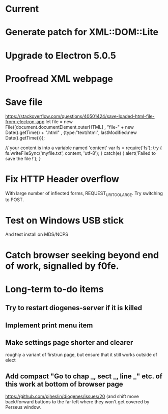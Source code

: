 * Current

* Generate patch for XML::DOM::Lite

* Upgrade to Electron 5.0.5

* Proofread XML webpage

* Save file
https://stackoverflow.com/questions/40501424/save-loaded-html-file-from-electron-app
let file = new File([document.documentElement.outerHTML]
           , "file-" + new Date().getTime() + ".html"
           , {type:"text/html", lastModified:new Date().getTime()});

// your content is into a variable named 'content'
var fs = require('fs');
try { fs.writeFileSync('myfile.txt', content, 'utf-8'); }
catch(e) { alert('Failed to save the file !'); }

* Fix HTTP Header overflow
With large number of inflected forms, REQUEST_URI_TOO_LARGE.
Try switching to POST.

* Test on Windows USB stick
And test install on MDS/NCPS


* Catch browser seeking beyond end of work, signalled by f0fe.

* Long-term to-do items
** Try to restart diogenes-server if it is killed
** Implement print menu item
** Make settings page shorter and clearer
   roughly a variant of firstrun page, but ensure that it still works outside of elect
** Add compact "Go to chap _, sect _, line _" etc. of this work at bottom of browser page
https://github.com/pjheslin/diogenes/issues/20
(and shift move back/forward buttons to the far left where they won't get covered by Perseus window.
